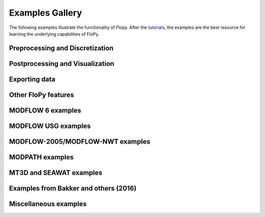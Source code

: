 Examples Gallery
================

The following examples illustrate the functionality of Flopy. After the `tutorials <https://flopy.readthedocs.io/en/latest/tutorials.html>`_, the examples are the best resource for learning the underlying capabilities of FloPy.

Preprocessing and Discretization
--------------------------------

.. nbgallery::
    :name: dis

   Notebooks/dis_triangle_example
   Notebooks/dis_voronoi_example
   Notebooks/grid_intersection_example
   Notebooks/gridgen_example
   Notebooks/modelgrid_examples
   Notebooks/raster_intersection_example


Postprocessing and Visualization
--------------------------------

.. nbgallery::
    :name: viz

   Notebooks/load_swr_binary_data_example
   Notebooks/plot_array_example
   Notebooks/plot_cross_section_example
   Notebooks/plot_map_view_example


Exporting data
--------------

.. nbgallery::
    :name: export

   Notebooks/shapefile_export_example


Other FloPy features
--------------------

.. nbgallery::
    :name: flopy

   Notebooks/feat_working_stack_examples
   Notebooks/get_transmissivities_example
   Notebooks/save_binary_data_file_example
   Notebooks/shapefile_feature_examples


MODFLOW 6 examples
------------------

.. nbgallery::
    :name: mf6

   Notebooks/mf6_complex_model_example
   Notebooks/mf6_simple_model_example
   Notebooks/mf6_support_example
   Notebooks/mf6_parallel_model_splitting


MODFLOW USG examples
--------------------

.. nbgallery::
    :name: mfusg

   Notebooks/mfusg_conduit_examples
   Notebooks/mfusg_freyberg_example
   Notebooks/mfusg_zaidel_example


MODFLOW-2005/MODFLOW-NWT examples
---------------------------------

.. nbgallery::
    :name: mf2005

   Notebooks/drain_return_example
   Notebooks/lake_example
   Notebooks/mf_watertable_recharge_example
   Notebooks/modflow_postprocessing_example
   Notebooks/sfrpackage_example
   Notebooks/swi2package_example1
   Notebooks/swi2package_example4
   Notebooks/uzf_example


MODPATH examples
----------------

.. nbgallery::
    :name: modpath

   Notebooks/modpath6_example
   Notebooks/modpath7_create_simulation_example
   Notebooks/modpath7_structured_example
   Notebooks/modpath7_structured_transient_example
   Notebooks/modpath7_unstructured_example
   Notebooks/modpath7_unstructured_lateral_example
   Notebooks/vtk_pathlines_example


MT3D and SEAWAT examples
------------------------

.. nbgallery::
    :name: mt3d

   Notebooks/mt3d-usgs_example
   Notebooks/mt3dms_examples


Examples from Bakker and others (2016)
--------------------------------------

.. nbgallery::
    :name: 2016gw-paper

   Notebooks/groundwater_paper_example_1
   Notebooks/groundwater_paper_uspb_example


Miscellaneous examples
----------------------

.. nbgallery::
    :name: misc

   Notebooks/seawat_henry_example
   Notebooks/zonebudget_example



